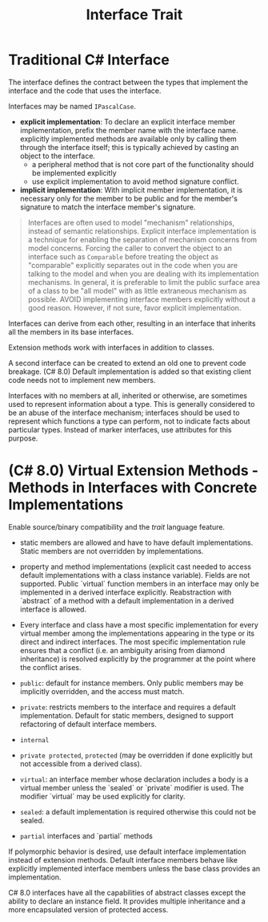 #+title: Interface Trait

* Traditional C# Interface

The interface defines the contract between the types that implement the
interface and the code that uses the interface.

Interfaces may be named =IPascalCase=.

- *explicit implementation*: To declare an explicit interface member
  implementation, prefix the member name with the interface name. explicitly
  implemented methods are available only by calling them through the interface
  itself; this is typically achieved by casting an object to the interface.
  + a peripheral method that is not core part of the functionality should be
    implemented explicitly
  + use explicit implementation to avoid method signature conflict.

- *implicit implementation*: With implicit member implementation, it is
  necessary only for the member to be public and for the member's signature to
  match the interface member's signature.

#+begin_quote
Interfaces are often used to model "mechanism" relationships, instead of
semantic relationships. Explicit interface implementation is a technique for
enabling the separation of mechanism concerns from model concerns. Forcing the
caller to convert the object to an interface such as =Comparable= before
treating the object as "comparable" explicitly separates out in the code when
you are talking to the model and when you are dealing with its implementation
mechanisms. In general, it is preferable to limit the public surface area of a
class to be "all model" with as little extraneous mechanism as possible. AVOID
implementing interface members explicitly without a good reason. However, if not
sure, favor explicit implementation.
#+end_quote

Interfaces can derive from each other, resulting in an interface that inherits all the members in its base interfaces.

Extension methods work with interfaces in addition to classes.

A second interface can be created to extend an old one to prevent code breakage.
(C# 8.0) Default implementation is added so that existing client code needs not
to implement new members.

Interfaces with no members at all, inherited or otherwise, are sometimes used to
represent information about a type. This is generally considered to be an abuse
of the interface mechanism; interfaces should be used to represent which
functions a type can perform, not to indicate facts about particular types.
Instead of marker interfaces, use attributes for this purpose.

* (C# 8.0) Virtual Extension Methods - Methods in Interfaces with Concrete Implementations

Enable source/binary compatibility and the /trait/ language feature.

- static members are allowed and have to have default implementations. Static members are not overridden by implementations.

- property and method implementations (explicit cast needed to access default implementations with a class instance variable). Fields are not supported. Public `virtual` function members in an interface may only be implemented in a derived interface explicitly. Reabstraction with `abstract` of a method with a default implementation in a derived interface is allowed.

- Every interface and class have a most specific implementation for every virtual member among the implementations appearing in the type or its direct and indirect interfaces. The most specific implementation rule ensures that a conflict (i.e. an ambiguity arising from diamond inheritance) is resolved explicitly by the programmer at the point where the conflict arises.

- =public=: default for instance members. Only public members may be implicitly overridden, and the access must match.

- =private=: restricts members to the interface and requires a default implementation. Default for static members, designed to support refactoring of default interface members.

- =internal=

- =private protected=, =protected= (may be overridden if done explicitly but not accessible from a derived class).

- =virtual=: an interface member whose declaration includes a body is a virtual member unless the `sealed` or `private` modifier is used.
   The modifier `virtual` may be used explicitly for clarity.

- =sealed=: a default implementation is required otherwise this could not be sealed.

- =partial= interfaces and `partial` methods

If polymorphic behavior is desired, use default interface implementation instead of extension methods. Default interface members behave like explicitly implemented interface members unless the base class provides an implementation.

C# 8.0 interfaces have all the capabilities of abstract classes except the ability to declare an instance field. It provides multiple inheritance and a more encapsulated version of protected access.

